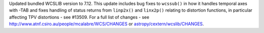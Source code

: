 Updated bundled WCSLIB version to 7.12. This update includes bug fixes to
``wcssub()`` in how it handles temporal axes with -TAB and fixes handling
of status returns from ``linp2x()`` and ``linx2p()`` relating to distortion
functions, in particular affecting TPV distortions - see #13509. For a full
list of changes - see http://www.atnf.csiro.au/people/mcalabre/WCS/CHANGES or
`astropy/cextern/wcslib/CHANGES <https://github.com/astropy/astropy/blob/24e8730c63902d035cb9110eae2a9ebec12d8905/cextern/wcslib/CHANGES>`_.
